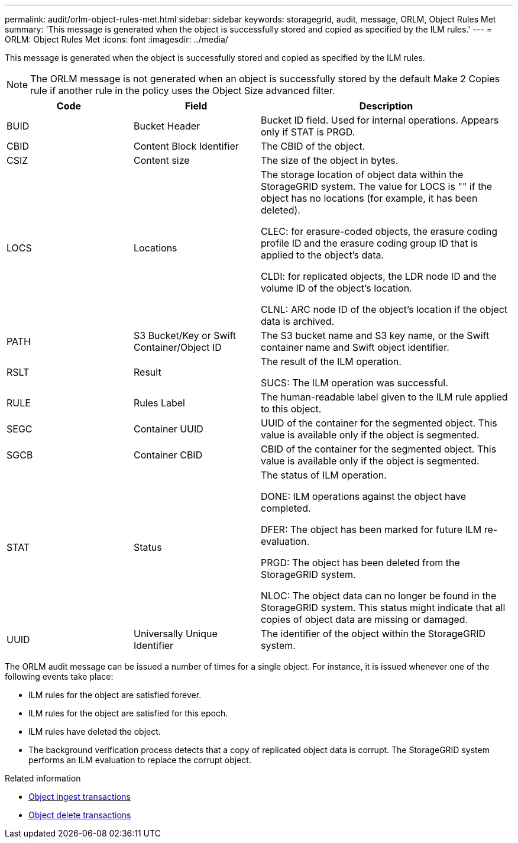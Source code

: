 ---
permalink: audit/orlm-object-rules-met.html
sidebar: sidebar
keywords: storagegrid, audit, message, ORLM, Object Rules Met
summary: 'This message is generated when the object is successfully stored and copied as specified by the ILM rules.'
---
= ORLM: Object Rules Met
:icons: font
:imagesdir: ../media/

[.lead]
This message is generated when the object is successfully stored and copied as specified by the ILM rules.

NOTE: The ORLM message is not generated when an object is successfully stored by the default Make 2 Copies rule if another rule in the policy uses the Object Size advanced filter.


[cols="1a,1a,2a" options="header"]
|===
| Code| Field| Description

|BUID
|Bucket Header
|Bucket ID field. Used for internal operations. Appears only if STAT is PRGD.

|CBID
|Content Block Identifier
|The CBID of the object.

|CSIZ
|Content size
|The size of the object in bytes.

|LOCS
|Locations
|The storage location of object data within the StorageGRID system. The value for LOCS is "" if the object has no locations (for example, it has been deleted).

CLEC: for erasure-coded objects, the erasure coding profile ID and the erasure coding group ID that is applied to the object's data.

CLDI: for replicated objects, the LDR node ID and the volume ID of the object's location.

CLNL: ARC node ID of the object's location if the object data is archived.

|PATH
|S3 Bucket/Key or Swift Container/Object ID
|The S3 bucket name and S3 key name, or the Swift container name and Swift object identifier.

|RSLT
|Result
|The result of the ILM operation.

SUCS: The ILM operation was successful.

|RULE
|Rules Label
|The human-readable label given to the ILM rule applied to this object.

|SEGC
|Container UUID
|UUID of the container for the segmented object. This value is available only if the object is segmented.

|SGCB
|Container CBID
|CBID of the container for the segmented object. This value is available only if the object is segmented.

|STAT
|Status
|The status of ILM operation.

DONE: ILM operations against the object have completed.

DFER: The object has been marked for future ILM re-evaluation.

PRGD: The object has been deleted from the StorageGRID system.

NLOC: The object data can no longer be found in the StorageGRID system. This status might indicate that all copies of object data are missing or damaged.

|UUID
|Universally Unique Identifier
|The identifier of the object within the StorageGRID system.
|===

The ORLM audit message can be issued a number of times for a single object. For instance, it is issued whenever one of the following events take place:

* ILM rules for the object are satisfied forever.
* ILM rules for the object are satisfied for this epoch.
* ILM rules have deleted the object.
* The background verification process detects that a copy of replicated object data is corrupt. The StorageGRID system performs an ILM evaluation to replace the corrupt object.

.Related information

* xref:object-ingest-transactions.adoc[Object ingest transactions]

* xref:object-delete-transactions.adoc[Object delete transactions]
